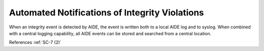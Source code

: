 Automated Notifications of Integrity Violations
-----------------------------------------------

When an integrity event is detected by AIDE, the event is written both to a
local AIDE log and to syslog.  When combined with a central logging capability,
all AIDE events can be stored and searched from a central location.

References :ref:`SC-7 (2)`
